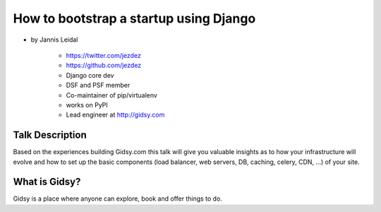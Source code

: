 =============================================
How to bootstrap a startup using Django
=============================================

* by Jannis Leidal

    * https://twitter.com/jezdez
    * https://github.com/jezdez
    * Django core dev
    * DSF and PSF member
    * Co-maintainer of pip/virtualenv
    * works on PyPI
    * Lead engineer at http://gidsy.com

Talk Description
================

Based on the experiences building Gidsy.com this talk will give you valuable insights as to how your infrastructure will evolve and how to set up the basic components (load balancer, web servers, DB, caching, celery, CDN, …) of your site.


What is Gidsy?
================

Gidsy is a place where anyone can explore, book and offer things to do.